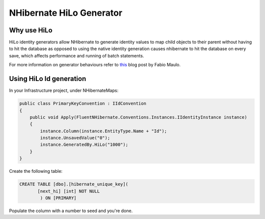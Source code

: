 NHibernate HiLo Generator
=========================

Why use HiLo
------------

HiLo identity generators allow NHibernate to generate identity values to map child objects to their parent without having to hit the database as opposed to using the native identity generation causes nhibernate to hit the database on every save, which affects performance and running of batch statements.

For more information on generator behaviours refer to `this <http://fabiomaulo.blogspot.co.uk/2009/02/nh210-generators-behavior-explained.html>`_ blog post by Fabio Maulo.

Using HiLo Id generation
------------------------
In your Infrastructure project, under NHibernateMaps:

.. code-block:: C#

    public class PrimaryKeyConvention : IIdConvention
    {
        public void Apply(FluentNHibernate.Conventions.Instances.IIdentityInstance instance)
        {
            instance.Column(instance.EntityType.Name + "Id");
            instance.UnsavedValue("0");
            instance.GeneratedBy.HiLo("1000");
        }
    }

Create the following table:

.. code-block:: sql

    CREATE TABLE [dbo].[hibernate_unique_key](
           [next_hi] [int] NOT NULL
            ) ON [PRIMARY]

Populate the column with a number to seed and you're done.

